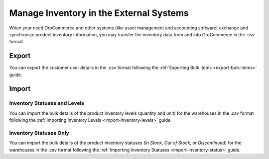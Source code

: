 .. _user-guide--inventory--manage--externally:

Manage Inventory in the External Systems
----------------------------------------

When your need OroCommerce and other systems (like asset management and accounting software) exchange and synchronize product inventory information, you may transfer the inventory data from and into OroCommerce in the .csv format.

Export
~~~~~~

You can export the customer user details in the .csv format following the :ref:`Exporting Bulk Items <export-bulk-items>` guide.

Import
~~~~~~

Inventory Statuses and Levels
^^^^^^^^^^^^^^^^^^^^^^^^^^^^^

You can import the bulk details of the product inventory levels (quantity and unit) for the warehouses in the .csv format following the :ref:`Importing Inventory Levels <import-inventory-levels>` guide.

Inventory Statuses Only
^^^^^^^^^^^^^^^^^^^^^^^

You can import the bulk details of the product inventory statuses (*In Stock*, *Out of Stock*, or *Discontinued*) for the warehouses in the .csv format following the :ref:`Importing Inventory Statuses <import-inventory-status>` guide.